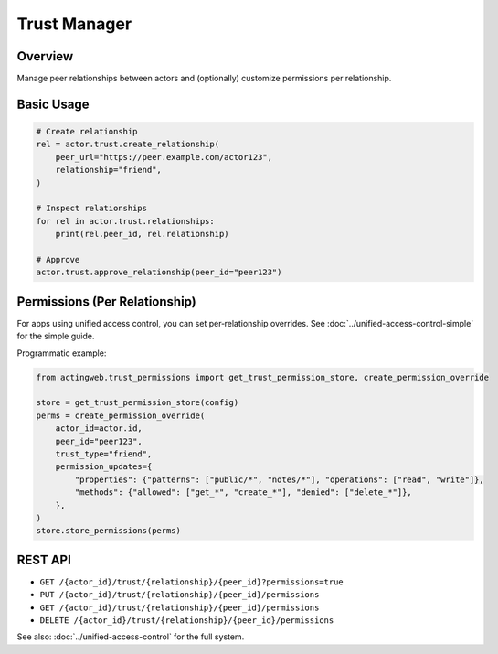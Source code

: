 =============
Trust Manager
=============

Overview
--------

Manage peer relationships between actors and (optionally) customize permissions per relationship.

Basic Usage
-----------

.. code-block:: python

   # Create relationship
   rel = actor.trust.create_relationship(
       peer_url="https://peer.example.com/actor123",
       relationship="friend",
   )

   # Inspect relationships
   for rel in actor.trust.relationships:
       print(rel.peer_id, rel.relationship)

   # Approve
   actor.trust.approve_relationship(peer_id="peer123")

Permissions (Per Relationship)
-------------------------------

For apps using unified access control, you can set per‑relationship overrides. See :doc:`../unified-access-control-simple` for the simple guide.

Programmatic example:

.. code-block:: python

   from actingweb.trust_permissions import get_trust_permission_store, create_permission_override

   store = get_trust_permission_store(config)
   perms = create_permission_override(
       actor_id=actor.id,
       peer_id="peer123",
       trust_type="friend",
       permission_updates={
           "properties": {"patterns": ["public/*", "notes/*"], "operations": ["read", "write"]},
           "methods": {"allowed": ["get_*", "create_*"], "denied": ["delete_*"]},
       },
   )
   store.store_permissions(perms)

REST API
--------

- ``GET /{actor_id}/trust/{relationship}/{peer_id}?permissions=true``
- ``PUT /{actor_id}/trust/{relationship}/{peer_id}/permissions``
- ``GET /{actor_id}/trust/{relationship}/{peer_id}/permissions``
- ``DELETE /{actor_id}/trust/{relationship}/{peer_id}/permissions``

See also: :doc:`../unified-access-control` for the full system.
